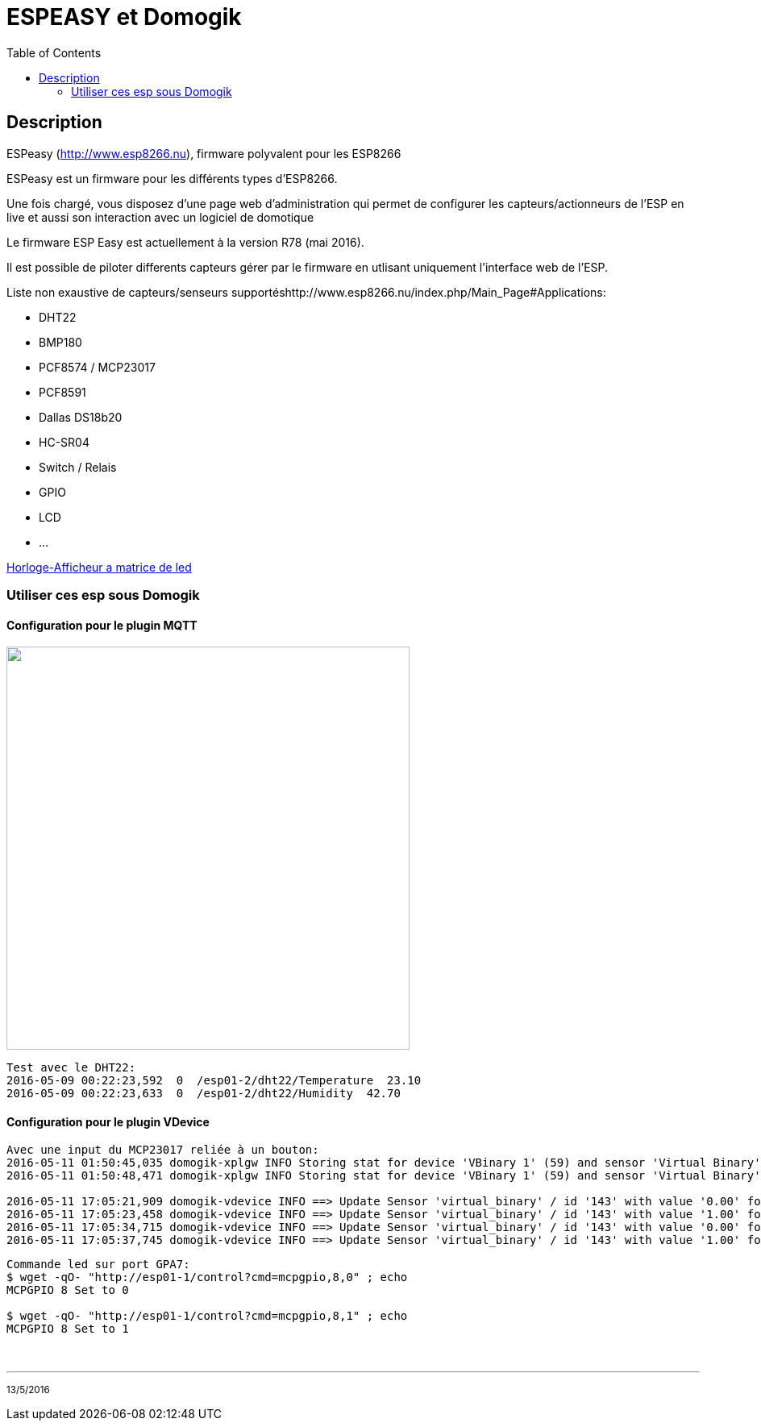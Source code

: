 = ESPEASY et Domogik
:toc:

== Description

ESPeasy (http://www.esp8266.nu), firmware polyvalent pour les ESP8266

ESPeasy est un firmware pour les différents types d’ESP8266.

Une fois chargé, vous disposez d’une page web d’administration qui permet de configurer les capteurs/actionneurs de l’ESP 
en live et aussi son interaction avec un logiciel de domotique

Le firmware ESP Easy est actuellement à la version R78 (mai 2016).

Il est possible de piloter differents capteurs gérer par le firmware en utlisant uniquement l'interface web de l'ESP.

Liste non exaustive de capteurs/senseurs supportéshttp://www.esp8266.nu/index.php/Main_Page#Applications:



* DHT22
* BMP180
* PCF8574 / MCP23017
* PCF8591
* Dallas DS18b20 
* HC-SR04
* Switch / Relais
* GPIO
* LCD
* ...


link:http://youtu.be/dYYdhkq7LNA[Horloge-Afficheur a matrice de led]


=== Utiliser ces esp sous Domogik

==== Configuration pour le plugin MQTT

image:images/HorlogeAfficheurMatriceLed_ph3.jpg[caption="", title="", alt="", width="500", link="images/HorlogeAfficheurMatriceLed_ph3.jpg"]


---------------------------------------------------------------------------------------------------
Test avec le DHT22:
2016-05-09 00:22:23,592  0  /esp01-2/dht22/Temperature  23.10
2016-05-09 00:22:23,633  0  /esp01-2/dht22/Humidity  42.70
---------------------------------------------------------------------------------------------------


==== Configuration pour le plugin VDevice


---------------------------------------------------------------------------------------------------
Avec une input du MCP23017 reliée à un bouton:
2016-05-11 01:50:45,035 domogik-xplgw INFO Storing stat for device 'VBinary 1' (59) and sensor 'Virtual Binary' (143) with value '0.00' after conversion.
2016-05-11 01:50:48,471 domogik-xplgw INFO Storing stat for device 'VBinary 1' (59) and sensor 'Virtual Binary' (143) with value '1.00' after conversion.

2016-05-11 17:05:21,909 domogik-vdevice INFO ==> Update Sensor 'virtual_binary' / id '143' with value '0.00' for device 'VBinary 1'
2016-05-11 17:05:23,458 domogik-vdevice INFO ==> Update Sensor 'virtual_binary' / id '143' with value '1.00' for device 'VBinary 1'
2016-05-11 17:05:34,715 domogik-vdevice INFO ==> Update Sensor 'virtual_binary' / id '143' with value '0.00' for device 'VBinary 1'
2016-05-11 17:05:37,745 domogik-vdevice INFO ==> Update Sensor 'virtual_binary' / id '143' with value '1.00' for device 'VBinary 1'
---------------------------------------------------------------------------------------------------


---------------------------------------------------------------------------------------------------
Commande led sur port GPA7:
$ wget -qO- "http://esp01-1/control?cmd=mcpgpio,8,0" ; echo
MCPGPIO 8 Set to 0

$ wget -qO- "http://esp01-1/control?cmd=mcpgpio,8,1" ; echo
MCPGPIO 8 Set to 1

---------------------------------------------------------------------------------------------------


{nbsp}

'''
~13/5/2016~
